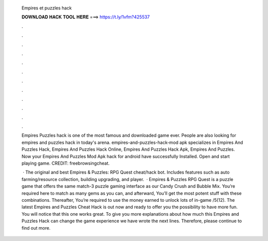   Empires et puzzles hack
  
  
  
  𝐃𝐎𝐖𝐍𝐋𝐎𝐀𝐃 𝐇𝐀𝐂𝐊 𝐓𝐎𝐎𝐋 𝐇𝐄𝐑𝐄 ===> https://t.ly/1vfm?425537
  
  
  
  .
  
  
  
  .
  
  
  
  .
  
  
  
  .
  
  
  
  .
  
  
  
  .
  
  
  
  .
  
  
  
  .
  
  
  
  .
  
  
  
  .
  
  
  
  .
  
  
  
  .
  
  Empires Puzzles hack is one of the most famous and downloaded game ever. People are also looking for empires and puzzles hack in today's arena. empires-and-puzzles-hack-mod apk specializes in Empires And Puzzles Hack, Empires And Puzzles Hack Online, Empires And Puzzles Hack Apk, Empires And Puzzles. Now your Empires And Puzzles Mod Apk hack for android have successfully Installed. Open and start playing game. CREDIT: freebrowsingcheat.
  
   · The original and best Empires & Puzzles: RPG Quest cheat/hack bot. Includes features such as auto farming/resource collection, building upgrading, and player.  · Empires & Puzzles RPG Quest is a puzzle game that offers the same match-3 puzzle gaming interface as our Candy Crush and Bubble Mix. You’re required here to match as many gems as you can, and afterward, You’ll get the most potent stuff with these combinations. Thereafter, You’re required to use the money earned to unlock lots of in-game /5(12). The latest Empires and Puzzles Cheat Hack is out now and ready to offer you the possibility to have more fun. You will notice that this one works great. To give you more explanations about how much this Empires and Puzzles Hack can change the game experience we have wrote the next lines. Therefore, please continue to find out more.
